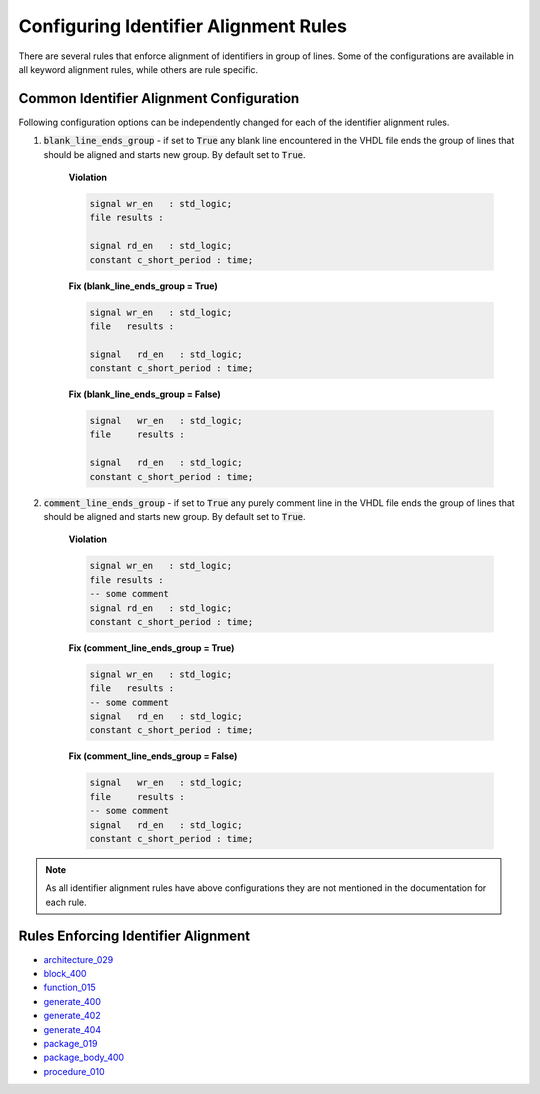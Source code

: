 
.. _configuring-identifier-alignment-rules:

Configuring Identifier Alignment Rules
--------------------------------------

There are several rules that enforce alignment of identifiers in group of lines.
Some of the configurations are available in all keyword alignment rules, while others are rule specific.

Common Identifier Alignment Configuration
#########################################

Following configuration options can be independently changed for each of the identifier alignment rules.

#. :code:`blank_line_ends_group` - if set to :code:`True` any blank line encountered in the VHDL file ends the group of lines that should be aligned and starts new group.
   By default set to :code:`True`.

    **Violation**

    .. code-block:: vhdl

      signal wr_en   : std_logic;
      file results :

      signal rd_en   : std_logic;
      constant c_short_period : time;


    **Fix (blank_line_ends_group = True)**

    .. code-block:: vhdl

      signal wr_en   : std_logic;
      file   results :

      signal   rd_en   : std_logic;
      constant c_short_period : time;


    **Fix (blank_line_ends_group = False)**

    .. code-block:: vhdl

      signal   wr_en   : std_logic;
      file     results :

      signal   rd_en   : std_logic;
      constant c_short_period : time;


#. :code:`comment_line_ends_group` - if set to :code:`True` any purely comment line in the VHDL file ends the group of lines that should be aligned and starts new group.
   By default set to :code:`True`.

    **Violation**

    .. code-block:: vhdl

      signal wr_en   : std_logic;
      file results :
      -- some comment
      signal rd_en   : std_logic;
      constant c_short_period : time;

    **Fix (comment_line_ends_group = True)**

    .. code-block:: vhdl

      signal wr_en   : std_logic;
      file   results :
      -- some comment
      signal   rd_en   : std_logic;
      constant c_short_period : time;


    **Fix (comment_line_ends_group = False)**

    .. code-block:: vhdl

      signal   wr_en   : std_logic;
      file     results :
      -- some comment
      signal   rd_en   : std_logic;
      constant c_short_period : time;


.. NOTE:: As all identifier alignment rules have above configurations they are not mentioned in the documentation for each rule.

Rules Enforcing Identifier Alignment
####################################

* `architecture_029 <architecture_rules.html#architecture-029>`_
* `block_400 <block_rules.html#block-400>`_
* `function_015 <function_rules.html#function-015>`_
* `generate_400 <generate_rules.html#generate-400>`_
* `generate_402 <generate_rules.html#generate-402>`_
* `generate_404 <generate_rules.html#generate-404>`_
* `package_019 <package_rules.html#package-019>`_
* `package_body_400 <package_body_rules.html#package-body-400>`_
* `procedure_010 <procedure_rules.html#procedure-010>`_
